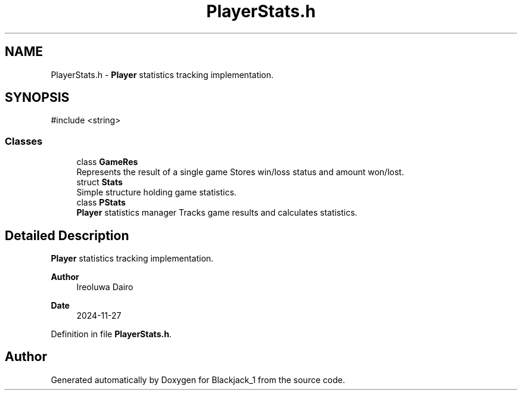.TH "PlayerStats.h" 3 "Blackjack_1" \" -*- nroff -*-
.ad l
.nh
.SH NAME
PlayerStats.h \- \fBPlayer\fP statistics tracking implementation\&.  

.SH SYNOPSIS
.br
.PP
\fR#include <string>\fP
.br

.SS "Classes"

.in +1c
.ti -1c
.RI "class \fBGameRes\fP"
.br
.RI "Represents the result of a single game Stores win/loss status and amount won/lost\&. "
.ti -1c
.RI "struct \fBStats\fP"
.br
.RI "Simple structure holding game statistics\&. "
.ti -1c
.RI "class \fBPStats\fP"
.br
.RI "\fBPlayer\fP statistics manager Tracks game results and calculates statistics\&. "
.in -1c
.SH "Detailed Description"
.PP 
\fBPlayer\fP statistics tracking implementation\&. 


.PP
\fBAuthor\fP
.RS 4
Ireoluwa Dairo 
.RE
.PP
\fBDate\fP
.RS 4
2024-11-27 
.RE
.PP

.PP
Definition in file \fBPlayerStats\&.h\fP\&.
.SH "Author"
.PP 
Generated automatically by Doxygen for Blackjack_1 from the source code\&.
